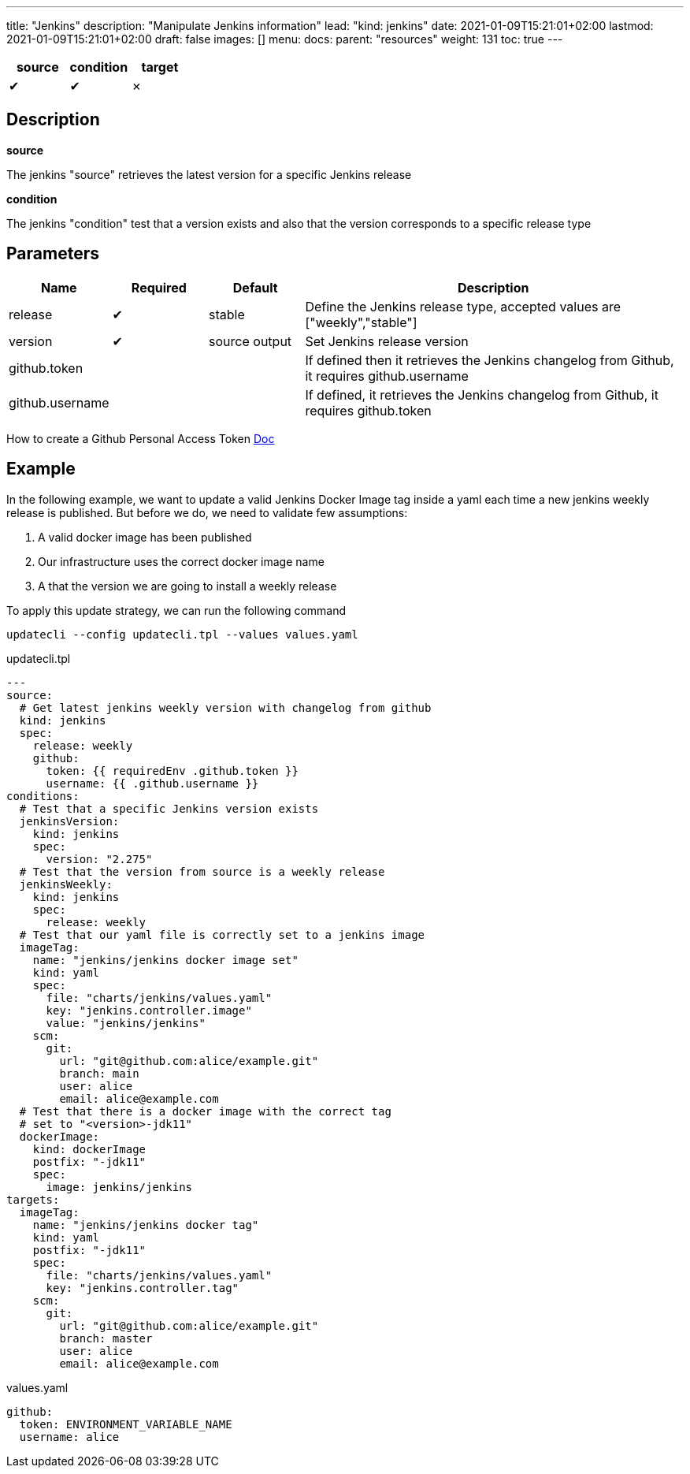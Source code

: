 ---
title: "Jenkins"
description: "Manipulate Jenkins information"
lead: "kind: jenkins"
date: 2021-01-09T15:21:01+02:00
lastmod: 2021-01-09T15:21:01+02:00
draft: false
images: []
menu:
  docs:
    parent: "resources"
weight: 131
toc: true
---

// <!-- Required for asciidoctor -->
:toc:
// Set toclevels to be at least your hugo [markup.tableOfContents.endLevel] config key
:toclevels: 4

[cols="1^,1^,1^",options=header]
|===
| source | condition | target
| &#10004; | &#10004; | &#10007;
|===

== Description

**source**  

The jenkins "source" retrieves the latest version for a specific Jenkins release 

**condition**  

The jenkins "condition" test that a version exists and also that the version corresponds to a specific release type


== Parameters

[cols="1,1,1,4",options=header]
|===
| Name | Required | Default |Description
| release | &#10004; | stable | Define the Jenkins release type, accepted values are ["weekly","stable"]
| version | &#10004; | source output| Set Jenkins release version
| github.token | | | If defined then it retrieves the Jenkins changelog from Github, it requires github.username
| github.username | | | If defined, it retrieves the Jenkins changelog from Github, it requires github.token
|
|===

How to create a Github Personal Access Token https://docs.github.com/en/github/authenticating-to-github/creating-a-personal-access-token[Doc]

== Example

In the following example, we want to update a valid Jenkins Docker Image tag inside a yaml each time a new jenkins weekly release is published. But before we do, we need to validate few assumptions:

. A valid docker image has been published
. Our infrastructure uses the correct docker image name
. A that the version we are going to install a weekly release

To apply this update strategy, we can run the following command

`updatecli --config updatecli.tpl --values values.yaml`

.updatecli.tpl
```
---
source:
  # Get latest jenkins weekly version with changelog from github
  kind: jenkins
  spec:
    release: weekly
    github:
      token: {{ requiredEnv .github.token }}
      username: {{ .github.username }}
conditions:
  # Test that a specific Jenkins version exists
  jenkinsVersion:
    kind: jenkins
    spec:
      version: "2.275"
  # Test that the version from source is a weekly release
  jenkinsWeekly:
    kind: jenkins
    spec:
      release: weekly
  # Test that our yaml file is correctly set to a jenkins image
  imageTag:
    name: "jenkins/jenkins docker image set"
    kind: yaml
    spec:
      file: "charts/jenkins/values.yaml"
      key: "jenkins.controller.image"
      value: "jenkins/jenkins"
    scm:
      git:
        url: "git@github.com:alice/example.git"
        branch: main
        user: alice
        email: alice@example.com
  # Test that there is a docker image with the correct tag 
  # set to "<version>-jdk11"
  dockerImage:
    kind: dockerImage
    postfix: "-jdk11"
    spec:
      image: jenkins/jenkins
targets:
  imageTag:
    name: "jenkins/jenkins docker tag"
    kind: yaml
    postfix: "-jdk11"
    spec:
      file: "charts/jenkins/values.yaml"
      key: "jenkins.controller.tag"
    scm:
      git:
        url: "git@github.com:alice/example.git"
        branch: master
        user: alice
        email: alice@example.com
```

.values.yaml
```
github:
  token: ENVIRONMENT_VARIABLE_NAME
  username: alice

```
